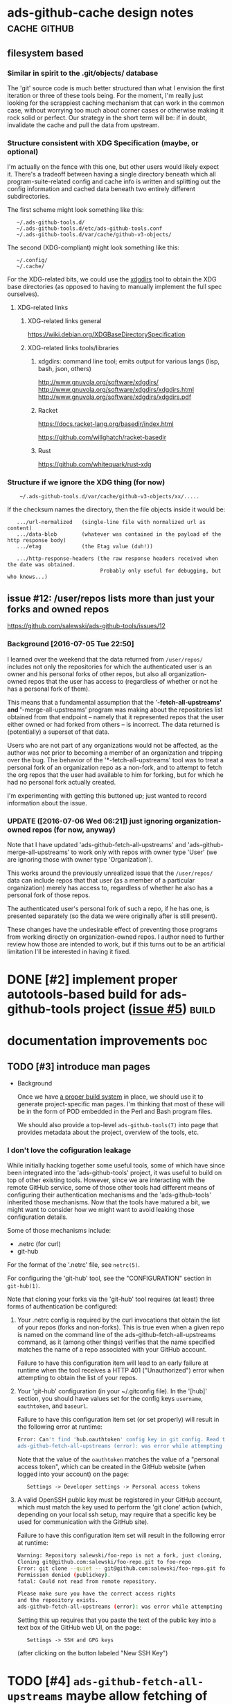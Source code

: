 # -*- org -*-

#+STARTUP: hidestars oddeven lognotedone lognoteredeadline lognoterepeat

#+PRIORITIES: 1 2 3 4 5

# Note that "RESCHEDULE" is something of a "meta todo"; it's used for todos
# that need to be rescheduled - a flag for additional planning work to be done
# on that particular todo. Typical flow: TODO ==> RESCHEDULE ==> TODO

#+TODO: TODO(t!) IN_PROGRESS(p!) DELEGATED(D@/!) WAITING(w@/!) HOLD(h@/!) REOPENED(r@/!) RESCHEDULE(R@/!) | DONE(d@/!)
#+TODO: | CANCELED(c@/!)
#+TODO: | SKIPPED(s@/!)

#+DRAWERS: LOGBOOK PROPERTIES MISCNOTES

#+TAGS: cache github doc build

#+CATEGORY: personal

* ads-github-cache design notes                                :cache:github:

** filesystem based

*** Similar in spirit to the .git/objects/ database

    The 'git' source code is much better structured than what I envision the
    first iteration or three of these tools being. For the moment, I'm really
    just looking for the scrappiest caching mechanism that can work in the
    common case, without worrying too much about corner cases or otherwise
    making it rock solid or perfect. Our strategy in the short term will be:
    if in doubt, invalidate the cache and pull the data from upstream.


*** Structure consistent with XDG Specification (maybe, or optional)

    I'm actually on the fence with this one, but other users would likely
    expect it. There's a tradeoff between having a single directory beneath
    which all program-suite-related config and cache info is written and
    splitting out the config information and cached data beneath two entirely
    different subdirectories.

    The first scheme might look something like this:

    :    ~/.ads-github-tools.d/
    :    ~/.ads-github-tools.d/etc/ads-github-tools.conf
    :    ~/.ads-github-tools.d/var/cache/github-v3-objects/

    The second (XDG-compliant) might look something like this:

    :    ~/.config/
    :    ~/.cache/

    For the XDG-related bits, we could use the [[id:75c73633-b997-4f5f-a057-f2440ed8b1ab][xdgdirs]] tool to obtain the XDG
    base directories (as opposed to having to manually implement the full spec
    ourselves).

**** XDG-related links

***** XDG-related links general

      https://wiki.debian.org/XDGBaseDirectorySpecification

***** XDG-related links tools/libraries

****** xdgdirs: command line tool; emits output for various langs (lisp, bash, json, others)
       :PROPERTIES:
       :ID:       75c73633-b997-4f5f-a057-f2440ed8b1ab
       :END:

       http://www.gnuvola.org/software/xdgdirs/
       http://www.gnuvola.org/software/xdgdirs/xdgdirs.html
       http://www.gnuvola.org/software/xdgdirs/xdgdirs.pdf


****** Racket

       https://docs.racket-lang.org/basedir/index.html

       https://github.com/willghatch/racket-basedir


****** Rust

       https://github.com/whitequark/rust-xdg



*** Structure if we ignore the XDG thing (for now)

    :     ~/.ads-github-tools.d/var/cache/github-v3-objects/xx/.....

    If the checksum names the directory, then the file objects inside it would
    be:

    :    .../url-normalized   (single-line file with normalized url as content)
    :    .../data-blob        (whatever was contained in the payload of the http response body)
    :    .../etag             (the Etag value (duh!))
    :
    :    .../http-response-headers (the raw response headers received when the date was obtained.
    :                               Probably only useful for debugging, but who knows...)


** issue #12: /user/repos lists more than just your forks and owned repos

    https://github.com/salewski/ads-github-tools/issues/12

*** Background [2016-07-05 Tue 22:50]

    I learned over the weekend that the data returned from =/user/repos/=
    includes not only the repositories for which the authenticated user is an
    owner and his personal forks of other repos, but also all
    organization-owned repos that the user has access to (regardless of
    whether or not he has a personal fork of them).

    This means that a fundamental assumption that the '*-fetch-all-upstreams'
    and '*-merge-all-upstreams' program was making about the repositories list
    obtained from that endpoint -- namely that it represented repos that the
    user either owned or had forked from others -- is incorrect. The data
    returned is (potentially) a superset of that data.

    Users who are not part of any organizations would not be affected, as the
    author was not prior to becoming a member of an organization and tripping
    over the bug. The behavior of the '*-fetch-all-upstreams' tool was to
    treat a personal fork of an organization repo as a non-fork, and to
    attempt to fetch the org repos that the user had available to him for
    forking, but for which he had no personal fork actually created.

    I'm experimenting with getting this buttoned up; just wanted to record
    information about the issue.


*** UPDATE ([2016-07-06 Wed 06:21]) just ignoring organization-owned repos (for now, anyway)

    Note that I have updated 'ads-github-fetch-all-upstreams' and
    'ads-github-merge-all-upstreams' to work only with repos with owner type
    'User' (we are ignoring those with owner type 'Organization').

    This works around the previously unrealized issue that the =/user/repos/=
    data can include repos that that user (as a member of a particular
    organization) merely has access to, regardless of whether he also has a
    personal fork of those repos.

    The authenticated user's personal fork of such a repo, if he has one, is
    presented separately (so the data we were originally after is still
    present).

    These changes have the undesirable effect of preventing those programs
    from working directly on organization-owned repos. I author need to
    further review how those are intended to work, but if this turns out to be
    an artificial limitation I'll be interested in having it fixed.


* DONE [#2] implement proper autotools-based build for ads-github-tools project ([[https://github.com/salewski/ads-github-tools/issues/5][issue #5]]) :build:
  CLOSED: [2022-09-12 Mon 18:41]
  :LOGBOOK:
  - State "DONE"       from "TODO"       [2022-09-12 Mon 18:41] \\
    This was completed back in 2016, with commit 35cf3ce7e087cb20c8b1d84efa824f18751cf2c5.
  - CREATED [2016-05-15 Sun 12:16]
  :END:
  :PROPERTIES:
  :ID:       ecb0580f-246a-49cf-b29e-cba6313c16e5
  :END:


* documentation improvements                                            :doc:

** TODO [#3] introduce man pages
   :LOGBOOK:
   - CREATED [2016-05-15 Sun 12:17]
   :END:

   + Background

     Once we have [[id:ecb0580f-246a-49cf-b29e-cba6313c16e5][a proper build system]] in place, we should use it to generate
     project-specific man pages. I'm thinking that most of these will be in
     the form of POD embedded in the Perl and Bash program files.

     We should also provide a top-level =ads-github-tools(7)= into page that
     provides metadata about the project, overview of the tools, etc.


*** I don't love the cofiguration leakage

    While initially hacking together some useful tools, some of which have
    since been integrated into the 'ads-github-tools' project, it was useful
    to build on top of other existing tools. However, since we are interacting
    with the remote GitHub service, some of those other tools had different
    means of configuring their authentication mechanisms and the
    'ads-github-tools' inherited those mechanisms. Now that the tools have
    matured a bit, we might want to consider how we might want to avoid
    leaking those configuration details.

    Some of those mechanisms include:

    + .netrc  (for curl)
    + git-hub

    For the format of the '.netrc' file, see =netrc(5)=.

    For configuring the 'git-hub' tool, see the "CONFIGURATION" section in =git-hub(1)=.

    Note that cloning your forks via the 'git-hub' tool requires (at least)
    three forms of authentication be configured:

    1. Your .netrc config is required by the curl invocations that obtain the
       list of your repos (forks and non-forks). This is true even when a
       given repo is named on the command line of the ads-github-fetch-all-upstreams
       command, as it (among other things) verifies that the name specified
       matches the name of a repo associated with your GitHub account.

       Failure to have this configuration item will lead to an early failure
       at runtime when the tool receives a HTTP 401 ("Unauthorized") error
       when attempting to obtain the list of your repos.

    2. Your 'git-hub' configuration (in your ~/.gitconfig file). In the
       '[hub]' section, you should have values set for the config keys
       =username=, =oauthtoken=, and =baseurl=.

       Failure to have this configuration item set (or set properly) will
       result in the following error at runtime:

       #+BEGIN_SRC bash
       Error: Can't find 'hub.oauthtoken' config key in git config. Read the man page for details.
       ads-github-fetch-all-upstreams (error): was error while attempting to clone repo "foo-repo" from GitHub; bailing out
       #+END_SRC

       Note that the value of the =oauthtoken= matches the value of a
       "personal access token", which can be created in the GitHub website
       (when logged into your account) on the page:

       :    Settings -> Developer settings -> Personal access tokens


    3. A valid OpenSSH public key must be registered in your GitHub account,
       which must match the key used to perform the 'git clone' action (which,
       depending on your local ssh setup, may require that a specific key be
       used for communication with the GitHub site).

       Failure to have this configuration item set will result in the
       following error at runtime:

       #+BEGIN_SRC bash
           Warning: Repository salewski/foo-repo is not a fork, just cloning, upstream will not be set
           Cloning git@github.com:salewski/foo-repo.git to foo-repo
           Error: git clone --quiet -- git@github.com:salewski/foo-repo.git foo-repo failed (return code: 128)
           Permission denied (publickey).
           fatal: Could not read from remote repository.

           Please make sure you have the correct access rights
           and the repository exists.
           ads-github-fetch-all-upstreams (error): was error while attempting to clone repo "foo-repo" from GitHub; bailing out
       #+END_SRC

       Setting this up requires that you paste the text of the public key into
       a text box of the GitHub web UI, on the page:

       :    Settings -> SSH and GPG keys

       (after clicking on the button labeled "New SSH Key")


* TODO [#4] =ads-github-fetch-all-upstreams= maybe allow fetching of non-github-repo 'upstream' remotes, as well
  :LOGBOOK:
  - CREATED [2016-05-15 Sun 12:13]
  :END:
